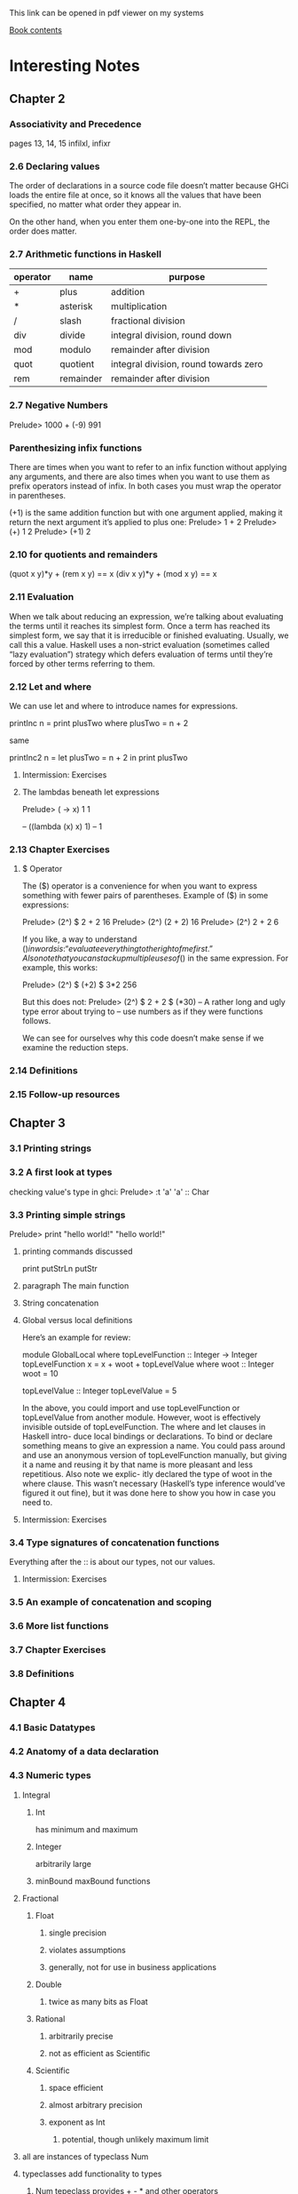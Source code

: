 This link can be opened in pdf viewer on my systems

[[pdf:/home/jacek/Documents/Manuals/Haskell/haskell-programming-0.12.0-screen.pdf#3][Book contents]]


* Interesting Notes

** Chapter 2
*** Associativity and Precedence
pages 13, 14, 15
infilxl, infixr

*** 2.6 Declaring values
The order of declarations in a source code file doesn’t matter because GHCi
loads the entire file at once, so it knows all the values that have been
specified, no matter what order they appear in.

On the other hand, when
you enter them one-by-one into the REPL, the order does matter.

*** 2.7 Arithmetic functions in Haskell

| operator | name      | purpose                               |
|----------+-----------+---------------------------------------|
| +        | plus      | addition                              |
| *        | asterisk  | multiplication                        |
| /        | slash     | fractional division                   |
| div      | divide    | integral division, round down         |
| mod      | modulo    | remainder after division              |
| quot     | quotient  | integral division, round towards zero |
| rem      | remainder | remainder after division              |

*** 2.7 Negative Numbers
Prelude> 1000 + (-9)
991

*** Parenthesizing infix functions
There are times when you want to refer to an infix function without applying
any arguments, and there are also times when you want to use them as
prefix operators instead of infix. In both cases you must wrap the operator
in parentheses.

(+1) is the same addition function but with one argument applied, making
it return the next argument it’s applied to plus one:
Prelude> 1 + 2
Prelude> (+) 1 2
Prelude> (+1) 2

*** 2.10 for quotients and remainders
(quot x y)*y + (rem x y) == x
(div x y)*y + (mod x y) == x

*** 2.11 Evaluation
When we talk about reducing an expression, we’re talking about evaluating
the terms until it reaches its simplest form. Once a term has reached its
simplest form, we say that it is irreducible or finished evaluating. Usually,
we call this a value. Haskell uses a non-strict evaluation (sometimes called
“lazy evaluation”) strategy which defers evaluation of terms until they’re
forced by other terms referring to them.

*** 2.12 Let and where
We can use let and where to introduce names for expressions.

printInc n = print plusTwo
where plusTwo = n + 2

same

printInc2 n = let plusTwo = n + 2
in print plusTwo

**** Intermission: Exercises

**** The lambdas beneath let expressions
Prelude> (\x -> x) 1
1

-- ((lambda (x) x) 1)
-- 1

*** 2.13 Chapter Exercises
**** $ Operator
The ($) operator
is a convenience for when you want to express something with fewer pairs
of parentheses.
Example of ($) in some expressions:

Prelude> (2^) $ 2 + 2
16
Prelude> (2^) (2 + 2)
16
Prelude> (2^) 2 + 2
6

If you like, a way to understand ($) in words is: “evaluate everything to
the right of me first.”
Also note that you can stack up multiple uses of ($) in the same expression.
For example, this works:

Prelude> (2^) $ (+2) $ 3*2
256

But this does not:
Prelude> (2^) $ 2 + 2 $ (*30)
-- A rather long and ugly type error about trying to
-- use numbers as if they were functions follows.

We can see for ourselves why this code doesn’t make sense if we examine
the reduction steps.

*** 2.14 Definitions
*** 2.15 Follow-up resources


** Chapter 3
*** 3.1 Printing strings
*** 3.2 A first look at types


checking value's type in ghci:
Prelude> :t 'a'
'a' :: Char

*** 3.3 Printing simple strings

Prelude> print "hello world!"
"hello world!"

**** printing commands discussed
print
putStrLn
putStr

**** paragraph The main function
**** String concatenation
**** Global versus local definitions
Here’s an example for review:

module GlobalLocal where
topLevelFunction :: Integer -> Integer
topLevelFunction x = x + woot + topLevelValue
where woot :: Integer
woot = 10

topLevelValue :: Integer
topLevelValue = 5

In the above, you could import and use topLevelFunction or
topLevelValue from another module. However, woot is effectively invisible
outside of topLevelFunction. The where and let clauses in Haskell intro-
duce local bindings or declarations. To bind or declare something means to
give an expression a name. You could pass around and use an anonymous
version of topLevelFunction manually, but giving it a name and reusing
it by that name is more pleasant and less repetitious. Also note we explic-
itly declared the type of woot in the where clause. This wasn’t necessary
(Haskell’s type inference would’ve figured it out fine), but it was done here
to show you how in case you need to.

**** Intermission: Exercises

*** 3.4 Type signatures of concatenation functions
Everything after the :: is about our types, not our values.
**** Intermission: Exercises
*** 3.5 An example of concatenation and scoping
*** 3.6 More list functions
*** 3.7 Chapter Exercises
*** 3.8 Definitions

** Chapter 4
*** 4.1 Basic Datatypes
*** 4.2 Anatomy of a data declaration
*** 4.3 Numeric types

**** Integral
***** Int
has minimum and maximum
***** Integer
arbitrarily large

***** minBound maxBound functions
**** Fractional
***** Float
****** single precision
****** violates assumptions
****** generally, not for use in business applications

***** Double
****** twice as many bits as Float

***** Rational
****** arbitrarily precise
****** not as efficient as Scientific

***** Scientific
****** space efficient
****** almost arbitrary precision
****** exponent as Int
******* potential, though unlikely maximum limit

**** all are instances of typeclass Num
**** typeclasses add functionality to types
***** Num tepeclass provides + - * and other operators
***** any type that is instance of Num can be used with those operators
**** typeclass constraint =>
***** (/) :: Fractional a => a -> a -> a
***** The notation Fractional a => denotes a typeclass constraint
This type information is telling us that whatever type of number a turns
out to be, it must be a type that has an instance of the Fractional typeclass.

So (+) and other functions
from the Num typeclass can be used with Fractional numbers, but functions
from the Fractional typeclass cannot be used with all instances of Num


*** 4.4 Comparing values

*** 4.5 Tuples

*** 4.6 Lists

*** 4.7 Exercises
**** exercises 2 and 3 on page 143 do not make sense
made sense on page 149
*** 4.8 Definitions
*** 4.9 Answers
** Chapter 5
*** 5.1 Types
*** 5.2 What are types
*** 5.3 Querying and Reading Types
*** 5.4 Typeclass-constrained variables
*** 5.5 Currying
**** my Haskell clarification notes

-- p161

As stated earlier, arguments (plural) is a shorthand for the truth in Haskell.
All functions in Haskell take one argument and return one result.

-- p162

(+) :: Num a => a -> a -> a
      /    1   /   2   / 3 /

1. Typeclass constraint saying that a must have an instance of Num.

2. The boundaries of 2 demarcate what you might call the two “arguments” to
the function (+), but really, all functions in Haskell take one argument and
return one result.

This is because functions in Haskell are nested like
Matryoshka dolls in order to accept “multiple” arguments. The nesting is more
apparent when one realizes that (->) is the type constructor for functions and
that a -> a -> a represents successive function applications, each taking one
argument and returning one result. The difference is that the function at the
outermost layer is actually returning another function that accepts the next
argument. This is called currying.

3. The result type for this function.

-- p163

You can nest more lambdas than two, of course, but the process
is the same: one argument, one result, even though that result may be a
function awaiting application to another argument.

--

Let’s kick around currying a bit to see what it does for us:

addStuff :: Integer -> Integer -> Integer
addStuff a b = a + b + 5

So, addStuff appears to take two Integer arguments and return an Integer
result. But after loading that in GHCi we see that it is taking one argument
and returning a function that takes one argument and returns one result:

-- p 164

The ability to apply only some of a function’s arguments is described as
partial application. This lets us reuse addStuff and create a new function
from it with one of the arguments applied.

When one considers that (->) is a type constructor and associates to the
right, this becomes more clear.

addStuff :: Integer -> Integer -> Integer
-- but with explicit parenthesization
addStuff :: Integer -> (Integer -> Integer)

The way you can read the explicitly parenthesized type for addStuff is, “I
take an Integer argument and return a function that takes an Integer and
returns an Integer”. You saw this in action when we partially applied the
addStuff function above.

**** Binding variables to types

-- p164
Let’s next look at an example of the effect that binding arguments has on
types. We will declare a function with a number of arguments that share
the same type, but don’t get used:

-- p165
funcIgnoresArgs :: a -> a -> a -> String
funcIgnoresArgs x y z = "Blah"
Then we load this and apply the first argument in a few different ways to
see what happens:
Prelude> :t funcIgnoresArgs

--
The function a
-> a -> a -> String is only conceptually, but not actually one function.
Technically it’s 3 functions nested one inside another. We could read it as a
-> (a -> (a -> String)). One way to know how many function objects
there are is by their type constructors, and (->) is the type constructor for
functions.

Let’s run this same function through some drills to see what is
meant.
-- `undefined' can pretend to be any type
-- put differently, inhabits all types
Prelude> :t undefined
undefined :: t
Prelude> let u = undefined
Prelude> :t funcIgnoresArgs u
funcIgnoresArgs undefined :: a -> a -> String
Prelude> :t funcIgnoresArgs u u
funcIgnoresArgs u u :: a -> String
Prelude> :t funcIgnoresArgs u u u
funcIgnoresArgs u u u :: String
Prelude> funcIgnoresArgs u u u
"Blah"CHAPTER 5.

**** Manual currying and Uncurry
Haskell is curried by default, but you can uncurry functions. “Uncurrying”
means un-nesting the functions and replacing the two functions with a tuple
of two values (these would be the two values you want to use as arguments).

-- p168
examples on page 168

This means functions
that seem to accept multiple arguments such as with a -> a -> a -> a
are really higher-order functions: they yield more function values as each
argument is applied until there are no more (->) type constructors and it
terminates in a non-function value.

**** Intermission: Exercises

*** 5.6 Polymorphism

**** Polymorphic constants
fromIntegral

*** 5.7 Type inference
Haskell will infer the most generally applicable (polymorphic) type that
is still correct.

As you mature as a Haskell programmer, you’ll find this is principally useful
for when you’re still figuring out new code rather than for code that is “done”.
Once your program is “done,” you will certainly know the types of all the
functions, and it’s considered good practice to explicitly declare them.

**** Intermission: Exercises

*** 5.8 Asserting types for declarations


-- normal code type declaration:
-- declaration of triple's type
triple :: Integer -> Integer
-- declaration of the function
triple x = x * 3

-- where type declaration:
It is possible, though uncommon, to declare types locally with let and
where clauses. Here’s an example of assigning a type within a where clause:
  triple x = tripleItYo x
    where tripleItYo :: Integer -> Integer
      tripleItYo y = y * 3

*** 5.9 Chapter Exercises
*** 5.10 Definitions
** Chapter 6 - Stuck
*** 6.1 Typeclasses
Eq, Num, Ord, Enum, Show
*** 6.2 What are typeclasses?
Typeclasses and types in Haskell are, in a sense, opposites. Where a declara-
tion of a type defines how that type in particular is created, a declaration of
a typeclass defines how a set of types are *consumed* or used in computations.

Simply put, typeclasses allow us to generalize over a set of types in order to
define and execute a standard set of features for those types. For example,
the ability to test values for equality is useful, and we’d want to be able to
use that function for data of various types. In fact, we can test any data
that has a type that implements the typeclass known as Eq for equality. We
do not need separate equality functions for each different type of data; as
long as our datatype implements, or instantiates, the Eq typeclass, we can
use the standard functions.
*** 6.3 Back to Bool
*** 6.4 Eq
*** 6.5 Num
*** 6.6 Type-defaulting typeclasses
Using the type assignment operator :: we can assign a more specific
type and circumvent the default to Double:
Prelude> 1 / 2 :: Float
0.5
Prelude> 1 / 2 :: Double
0.5
Prelude> 1 / 2 :: Rational
1 % 2

some gap

The “Expected type” and the “Actual type” don’t match, and the actual
type is more concrete than the expected type. Types can be made
more specific, but not more general or polymorphic.

*** 6.7 Ord
*** 6.8 Enum
*** 6.9 Show
Show is a typeclass that provides for the creating of human-readable
string representations of structured data. GHCi uses Show to create
String values it can print in the terminal.

Show is not a serialization format. Serialization is how data is rendered
to a textual or binary format for persistence or communicating with
other computers over a network. An example of persistence would
be saving data to a file on disk. Show is not suitable for any of these
purposes; it’s expressly for human readability.

**** Printing and side effects

empty tuple result of IO action

there. The simplest way to think about the difference between a value
with a typical type like String and the same type but from IO such
as with IO String is that IO actions are formulas. When you have
a value of type IO String it’s more of a means of producing a String,
which may require performing side effects along the way before you
get your String value.

**** Working with Show

Prelude> data Mood = Blah deriving Show

**** Typeclass deriving

Typeclass instances we can magically derive are
Eq , Ord , Enum , Bounded , Read , and Show , though there are some con-
straints on deriving some of these. Deriving means you don’t have to
manually write instances of these typeclasses for each new datatype
you create. We’ll address this a bit more in the chapter on Algebraic
Datatypes.

*** 6.10 Read

Read takes strings and turns them into things.
Like Show, it’s not a serialization format. So, what’s the problem? We
gave that dire warning against using Read earlier in the chapter, but
this doesn’t seem like a big deal, right?
The problem is in the String type. A String is a list, which could be
empty in some cases, or stretch on to infinity in other cases.

*** 6.11 Instances are dispatched by type

We’ve said a few times, without explaining it, that typeclasses are
dispatched by type, but it’s an important thing to understand. Type-
classes are defined by the set of operations and values all instances will
provide. The typeclass instances are unique pairings of the typeclass
an instance is being defined for and the type it’s for.

*** 6.12 Writing typeclass instances - Stuck

**** definition of trivial
with numbered explanation

Partial functions — not so strange danger
We need to take care to avoid partial functions in general in Haskell,
but this must be especially kept in mind when we have a type with
multiple “cases” such as DayOf Week.

Runtime Exception!!!

Well, that sucks. We definitely didn’t start learning Haskell because
we wanted stuff to blow up at runtime. So what gives?
The good news is there is something you can do to get more help
from GHC on this. If we turn all warnings on with the Wall flag in
our REPL or in our build configuration (such as with Cabal — more
on that later), then GHC will let us know when we’re not handling all cases


all warnings in REPL
Prelude> :set -Wall

**** Intermission: Exercises - Stuck

*** 6.13 Gimme more operations
We’ll start by looking at some examples of times when we need to
change our types because they’re more general than our terms allow:

add :: a -> a -> a
add x y = x + y

If you load it up, you’ll get the following error:
No instance for (Num a) arising from a use of ‘+’
Possible fix:
add (Num a) to the context of
the type signature for add :: a -> a -> a

Why? Because our function can’t accept a
value of strictly any type. We need something that has an instance of
Num because the (+) function comes from Num:

add :: Num a => a -> a -> a
add x y = x + y

With the constraint added to the type, it works fine!

**** multiple constraints

Num doesn’t imply Ord. Given that, we have to add another
constraint which is what GHC told us to do:

addWeird :: (Ord a, Num a) => a -> a -> a
addWeird x y =
  if x > 1
  then x + y
  else x

Now this should typecheck

**** Ord implies Eq

**** Concrete types imply all the typeclasses they provide

*** 6.14 Chapter Exercises

**** Does it typecheck?

**** Type-Kwon-Do

*** 6.15 Chapter Definitions

*** 6.16 Typeclass inheritance, partial

*** 6.17 Follow-up resources

** Chapter 7
*** 7.1 Make it func-y

*** 7.2 Arguments and parameters

*** 7.3 Anonymous functions
calling lambda with arguments in Prelude

correct
Prelude> (\x -> x * 3) 1
3

wrong - no brackets
Prelude> \x -> x * 3 1
error message goes here

*** Intermission: Exercises

*** 7.4 Pattern matching

**** Prelude entering several lines as one expression piece
Prelude> :
*Main | let isItTwo :: Integer -> Bool
*Main |   isItTwo 2 = True
*Main |   isItTwo _ = False
*Main | :}

**** Handling all the cases
***** overlapping cases
****** form most to least specific
****** problem with underscore case first
****** non exhaustive pattern
****** prelude set all warnings
Prelude> :set -Wall
**** Pattern matching against all constructors
**** Intermission: Exercises
*** 7.5 Case expressions
**** Intermission: Exercises
*** 7.6 Higher-order functions
**** Intermission: Exercises
*** 7.7 Guards
**** Writing guard blocks
***** if-then-else version
#+BEGIN_SRC haskell
myAbs :: Integer -> Integer
myAbs x = if x < 0 then (-x) else x
#+END_SRC
***** guards block version
#+BEGIN_SRC haskell
myAbs :: Integer -> Integer
myAbs x
   | x < 0     = (-x)
   | otherwise = x
#+END_SRC
***** order of evaluation
Guards always evaluate sequentially, so your guards should be
ordered from the case that is most restrictive to the case that is least
restrictive.
***** otherwise
It is important to note
that GHCi cannot always tell you when you haven’t accounted for all
possible cases, and it can be very difficult to reason about it, so it is
wise to use otherwise in your final guard.

**** Intermission: Exercises

*** 7.8 Function composition

**** type signature
Then with the addition of one set of parentheses:
#+BEGIN_SRC haskell
(.) :: (b -> c) -> (a -> b) -> (a -> c)
--        [1]         [2]         [3]
#+END_SRC
In English:
1. given a function b to c
2. given a function a to b
3. return a function a to c

**** description
(f . g) x = f (g x)

This composition operator, (.) , takes two functions here, named
f and g . The f function corresponds to the (b -> c) in the type
signature, while the g function corresponds to the (a -> b) . The g
function is applied to the (polymorphic) x argument. The result of
that application then passes to the f function as its argument. The f
function is in turn applied to that argument and evaluated to reach
the final result.

**** dollar $ operator
You may be wondering why we need the $ operator. You might re-
member way back when we talked about the precedence of various
operators that we said that operator has a lower precedence than
an ordinary function call (white space, usually). Ordinary function
application has a precedence of 10 (out of 10). The composition op-
erator has a precedence of 9. If we left white space as our function
application, this would be evaluated like this:

negate . sum [1, 2, 3, 4, 5]
-- equivalent bracket version, without dot notation for composition
negate (sum [1, 2, 3, 4, 5])
negate . 15

In other words, we’d be trying to pass a numeric value where our
composition operator needs a function. By using the $ we signal that
application to the arguments should happen after the functions are
already composed.

We can also parenthesize it instead of using the $ operator. In that
case, it looks like this:

Prelude> (negate . sum) [1, 2, 3, 4, 5]
-15

*** 7.9 Pointfree style

**** explanation
Pointfree refers to a style of composing functions without specifying
their arguments.
*** 7.10 Demonstrating composition
*** 7.11 Chapter Exercises
*** 7.12 Chapter Definitions
**** currying
f a b = a + b
-- is equivalent to
f = \a -> (\b -> a + b)
**** Bottom
**** Poitfree
*** 7.13 Follow-up resources
** Chapter 8
*** 8.1 Recursion
*** 8.2 Factorial
**** Another way to look at recursion
**** Intermission: Exercise
*** 8.3 Bottom
The two main varieties of bottom are
computations that failed with an error or
those that failed to terminate.

**** an example
Prelude> let x = x in x
 Exception: <<loo
Prelude>

Here GHCi detected that let x = x in x was never going to return
and short-circuited the never-ending computation. This is an example
of bottom because it was never going to return a result.

**** partial vs total
A partial function is one which does not handle all of its inputs. A
total function is one that does. How do we make our f into a total
function?
One way is with the use of the datatype Maybe .

*** 8.4 Fibonacci numbers
*** 8.5 Integral division from scratch
Here we used a common Haskell idiom called a go function. This
allows us to define a function via a where clause that can accept more
arguments than the top-level function dividedBy does. In this case,
the top-level function takes two arguments, num and denom , but we
need a third argument in order to keep track of how many times
we do the subtraction.
*** 8.6 Chapter Exercises
**** Review currying
**** Recursion
**** Fixing dividedBy
**** McCarthy 91 function
*** 8.7 Definitions
** Chapter 9
*** 9.1 Lists
*** 9.2 The list datatype
data [] a = [] | a : [a]
the colon ':' is an infix equivalent of (cons a [a])
*** 9.3 Pattern matching on lists
We know we can pattern match on data constructors, and the data
constructors for lists are no exceptions. Here we match on the first
argument to the infix (:) constructor, ignoring the rest of the list,
and return that value:

Prelude> let myHead (x : _) = x
Prelude> :t myHead
myHead :: [t] -> t
Prelude> myHead [1, 2, 3]
1

We can do the opposite as well:
Prelude> let myTail (_ : xs) = xs
Prelude> :t myTail
myTail :: [t] -> [t]
Prelude> myTail [1, 2, 3]
[2,3]

We do need to be careful with functions like these. They have refutable patterns
and no fallback – if we try to pass them an empty list as an argument,
they can’t pattern match:

Prelude> myHead []
 Exception:
Non-exhaustive patterns in function myHead

**** Using Maybe

safeTail        :: [a] -> Maybe [a]
safeTail []     = Nothing
safeTail (x:[]) = Nothing
safeTail (_:xs) = Just xs

We’ve made the second base case safeTail (x:[]) = Nothing to reflect
the fact that if your list has only one value inside it, it doesn’t have a
tail – it only has a head.

*** 9.4 List's syntactic sugar

Prelude> [ 1, 2, 3 ] ++ [ 4 ]
[1, 2, 3, 4]

is equivalent to un-sugared

Prelude> (1 : 2 : 3 : []) ++ 4 : []
[1,2,3,4]

*** 9.5 Using ranges to construct lists

Prelude> [1..10]
[1,2,3,4,5,6,7,8,9,10]

equivalent to

Prelude> enumFromTo 1 10
[1,2,3,4,5,6,7,8,9,10]

or

Prelude> [1,3..10]
[1,3,5,7,9]

Prelude> enumFromThenTo 1 3 10
[1,3,5,7,9]


All of these functions require that the type being “ranged” have an
instance of the Enum typeclass

**** Exercise

*** 9.6 Extracting portions of lists
**** Intermission: Exercises

*** 9.7 List comprehensions

**** description
generate a new list
from a list or lists

**** origin
they come from set comprehensions in mathematics

**** example
?   1 2       3
[ x^2 | x <- [1..10]]
***** 1. the output function
that will apply to the members of the list
***** 2. pipe
separation of output and input
***** 3. generator list
a generator list [1..10] and a variable x that represents the elements that
will be drawn from the list.
**** Adding predicates
optional predicates can limit the elements drawn from the generator list
***** example
same like above example but this time we ignore odd numbers
[ x^2 | x <- [1..10], rem x 2 ==0 ]

**** multiple generators
[ x^y | x <- [1..5], y <- [2, 3] ]

**** multiple generators with predicate
[ x^y | x <- [1..5], y <- [2, 3], x^y < 200 ]

**** like a loop within loop
[(x,y) | x <- [1,2,3], y <- ['a', 'b']]
=> [(1,'a'),(1,'b'),(2,'a'),(2,'b'),(3,'a'),(3,'b')]

**** Intermission: Exercises
**** List comprehensions with  Strings
***** elements
*** 9.8 Spines and non-strict evaluation
**** problem
The problem with the 1 : (2 : (3 : [])) representation we used
earlier is that it makes it seem like the value 1 exists “before” the cons
(:) cell that contains it, but actually, the cons cells contain the values.
**** explanation
Because of this and the way non-strict evaluation works, you can
evaluate cons cells independently of what they contain. It is possible
to evaluate just the spine of the list without evaluating individual
values. It is also possible to evaluate only part of the spine of a list and
not the rest of it.
**** sprint
quirks on page 309
**** mySum
*** 9.9 Transforming lists of values
**** map and fmap
**** performance mantra
lazy in the spine strict in the leaves
**** Intermission: Exercises
*** 9.10 Filtering lists of values
#+BEGIN_EXAMPLE
Prelude> filter even [1..10]
[2,4,6,8,10]
#+END_EXAMPLE
*** 9.11 Zipping lists
#+BEGIN_EXAMPLE
Prelude> zip [1, 2, 3] [4, 5, 6]
[(1,4),(2,5),(3,6)]
#+END_EXAMPLE

#+BEGIN_EXAMPLE
Prelude> zipWith (+) [1, 2, 3] [10, 11, 12]
[11,13,15]
#+END_EXAMPLE
*** 9.12 Chapter Exercises

** Chapter 10
*** 10.1 Folds
*** 10.2 Bringing you into the fold
*** 10.3 Recursive patterns
**** structural similarity

#+BEGIN_SRC haskell
sum :: [Integer] -> Integer
sum [] = 0
sum (x:xs) = x + sum xs
#+END_SRC

#+BEGIN_SRC haskell
length :: [a] -> Integer
length [] = 0
length (_:xs) = 1 + length xs
#+END_SRC
*** 10.4 Fold right
We call foldr the “right fold” because the fold is right associative;
The similarities between this and the recursive patterns we saw above
should be clear.
**** How foldr evaluates
***** trick showing how it works
We can also use a trick popularized by some helpful users in the
Haskell IRC community to see how the fold associates. 2
#+BEGIN_EXAMPLE
Prelude> let xs = map show [1..5]
Prelude> :{
*Prelude| foldr (\x y -> concat ["(",x,"+",y,")"])
*Prelude|        "0" xs
*Prelude| :}
"(1+(2+(3+(4+(5+0)))))"
#+END_EXAMPLE
***** two stages
****** traversal
recurses over spine, all folds do it in the same direction
****** folding
******* lazy
*** 10.5 Fold left
**** Associativity and folding
**** Intermission exercises
**** Unconditional spine recursion
for performance reasons foldl usually not appropriate for infinite lists, or
long lists, because it has to evaluate spine before evaluating the cells
foldl' being strict is good replacement

*** 10.6 How to write fold functions
**** start value
**** arguments
**** Intermission: Exercises
*** 10.7 Folding and evaluation
*** 10.8 Summary
**** foldr
+ associates to the right
+ works with infinite lists
+ good choice for transformation of data structures
**** foldl
+ self calls through the list to the end and then goes back producing values
+ associates to the right
+ nearly useless - replace it with foldl'
*** 10.9 Scans
*** 10.10 Chapter Exercises
*** 10.11 Definitions
*** 10.12 Follow-up resources
** Chapter 11
*** 11.1 Algebraic datatypes
This chapter’s purpose is ultimately to explain how to construct your
own datatypes in Haskell. Writing your own datatypes can help
you leverage some of Haskell’s most powerful features — pattern
matching, type checking, and inference — in a way that makes your
code more concise and safer.
**** a type
can be thought as an enumeration of constructors
**** haskell types
***** sum types
***** product types
***** product with record syntax types
***** type aliases
***** newtype
**** we will explain i this chapter
***** explain the algebra
***** analyse the construction of data constructors
***** tell when and how write your own datatypes
***** clarify use of type synonyms and *newtype*
***** introduce kinds
*** 11.2 Data declarations review

**** to structure and describe the data
***** we often create datatypes
****** help analyse problem
****** focus on modelling domain
******* before implementation
****** make code more readable

**** review of datatypes

***** without arguments
#+BEGIN_EXAMPLE
data Bool = False | True
#+END_EXAMPLE
****** data - keyword
****** Bool - type constructor w/o arguments
****** = - divider
****** False - data constructor w/o arguments
****** '|' = in sum type it divides possible values
****** True - type constructor w/o arguments

***** with arguments
#+BEGIN_EXAMPLE
data [] a = [ ] | a : [a]
#+END_EXAMPLE
****** [] a - data constructor for an empty list
****** [] - data constructor for empty list
****** a : [a] - data constructor with 2 arguments: a & [a]

***** data declaration define entire type
****** enumeration of constructors with 0+ arguments
***** Haskell types
****** sum type
has 1+ data constructor
****** product type
constructors take 1+ parameter

*** 11.3 Data and type constructors

**** Haskell constructors
Define means of creating a type or a value
***** data
****** used only on type level
******* type signatures
******* typeclass declarations
******* typeclass instances
****** construct values
******* type level
******* can access at runtime

***** type
****** static
****** resolve at compile time

***** Kinds of constructors
****** constants
******* take no arguments
******* store fixed
- type
- amount of data
Example of Bool type
****** regular constructors
******* can take parameters
******* must be applied to become
******** type or
******** value

******* Evample
#+BEGIN_SRC haskell
  data Trivial = Trivial'
  --     [1]      [2]
  data UnaryTypeCon a = UnaryValueCon a
  --       [3]              [4]
#+END_SRC

1. type constructor of constant type
2. data constructor of constant value
3. type constructor awaiting a type constant to be applied to
4. data constructor awaiting a value to be applied to

******* continued
Each of these datatypes only enumerates one data constructor.

*** 11.04 Type constructors and kinds

**** list datatype
#+BEGIN_SRC haskell
data [] a = [] | a : [a]
#+END_SRC

**** kinds
***** are
types of types
***** represented with asterix ~*~
- fully applied ~*~
- awaiting application ~* -> *~
***** kind signatures
#+BEGIN_EXAMPLE
Prelude> :k Bool
Bool :: *
Prelude> :k [Int]
[Int] :: *
Prelude> :k []   -- [] has to be applied to be fully realised
[] :: * -> *     -- example of type constructor
#+END_EXAMPLE

*** 11.5 Data constructors and values

**** distinctions
***** types
****** type constants
****** type constructors
***** values
****** constant values
****** data constructors

***** example
#+BEGIN_SRC haskell
  data PugType = PugData
  --   [1]       [2]
  data HuskyType a = HuskyData
  --   [3]           [4]
  data DogueDeBordeaux doge = DogueDeBordeaux doge
  --   [5]                    [6]
#+END_SRC

1. PugType is the type constructor
2. PugData is the only data constructor for the type of PugType, it's constant
3. HuskyType is a type constructor with one parametrically polymorphic argument
4. phantom data constructor, HuskyData is constant
5. DogueDeBordeaux is a type constructor, we can use doge argument instead of traditional a
6. Data constructor. It has the same name as type constructor, but it is not the same thing.
Type argument doge also occurs in the data constructor. They are the same type variable.
- must be applied before becomes concrete value

#+BEGIN_EXAMPLE
Prelude> :t DogueDeBordeaux
#+END_EXAMPLE
We can query type of the data constructor value

***** function signatures
#+BEGIN_SRC haskell
myHusky :: HuskyType a
myHusky = HuskyData
#+END_SRC
in function signature we use type constructors
in function body we use data constructors

*** 11.6 What's type and what's data?
**** Types
***** static
***** resolve at compile time
****** inference
****** declarations
***** define possible values
***** lost before runtime
**** Data
***** work on runtime

| type constructors | compile time     |
|-------------------+------------------|
|                   | phase separation |
|-------------------+------------------|
| data constructors | runtime          |

**** Type Constructors
***** Begin with capital
**** Data Constructors
***** Begin with capital
***** usually generated by declaration
***** when have arguments
****** they refer to other types
***** hence not everything referred by datatype
****** generated by the datatype itself
***** those arguments
****** types
****** NOT values

**** Exercises: Vehicles

*** 11.7 Data constructor arities
*** 11.8 What makes datatype algebraic?

*** 11.9 newtype
*** 11.10 Sum types
*** 11.11 Product types
**** 2 or more arguments to data constructor
**** tuple is an anonymous product
**** record syntax

*** 11.12 Normal form

*** 11.13 Constructing and deconstructing values

**** Sum and Product

**** Constructing values

**** Exercise: Programmers

*** 11.14 Function type is exponential
*** 11.16 Lists are polymorphic
*** 11.17 Binary Tree
*** 11.18 Chapter Exercises
** Chapter 12
*** 12.1 Signalling adversity
*** 12.2 How I learned to stop worrying and love Nothing
*** 12.3 Bleating either
*** 12.4 Kinds, a thousand stars in your types
**** type constant
no arguments, already a type
**** type constructor
needs an argument to become a type
**** lifted and unlifted types
**** asterisks and hashes
~* lifted type~
represented by a pointer
~# unlifted type~
can not be inhabited at the bottom
native machine types
raw pointers
**** data constructors are functions
***** chance of macros?
*** 12.5 Chapter Exercises
** Chapter 13
*** 13.1 Modules
*** 13.2 Making packages with Stack
Package hs many modules.
*** 13.3 Working with a basic project
**** git repo
https://github.com/haskellbook/hello.
**** Building the project
***** stack commands
+ stack build
+ stack ghci
+ stack exec
**** Executable stanzas in Cabal files
***** stanzas in a cabal file
*** 13.04 Making our project a library
*** 13.5 Module exports
**** no exports specified
***** all top-level bindings exported
**** export list present but empty
***** nothing exported
**** Exposing modules
*** 13.6 More on importing modules
**** first part
***** import order irrelevant
***** command to see functions in a module
~:browse~
***** importing only selected functions
**** Qualified imports
***** avoid function name clashes
***** syntax for qualified imports
****** function call
****** type signatures
***** Prelude prompt
**** Intermission: Check your understanding
*** 13.7 Making our program interactive
**** do syntax
We use do inside functions that return IO in order to sequence side effects in
a convenient syntax.
***** explanation of binding
We have to use <- to bind over the IO to get the string that we want to pass to
sayHello

**** Adding a prompt
***** use of hSetBuffering
print immediately

*** 13.8 do syntax and IO
main must always have the type IO
**** return
Various remarks about using return to put value into IO
*** 13.9 Hangman game
*** 13.10 Step One: Importing modules
*** 13.11 Step two Generating a word list
*** 13.12 Step Three: Making a puzzle
**** defining the datatype
We need to define a datatype for the puzzle.
#+BEGIN_SRC haskell
  data Puzzle = Puzzle String [Maybe Char] [Char]
  --                   1             2      3
#+END_SRC
It will hold the following
1. the word we a trying to guess
2. the characters discovered so far
3. the guessed letters

**** defining the instance of typeclass Show
We need an instance of typeclass Show for our datatype. So we can print the data
represented by datatype.

Note that the arguments to Show match with our datatype definition.
#+BEGIN_SRC haskell
  instance Show Puzzle where
    show (Puzzle _ discovered guessed) =
      (intersperse ' ' $ fmap renderedPuzzleChar discovered)
      ++ " Guessed so far " ++ guessed
#+END_SRC

**** implementation

***** fresh puzzle

***** char in word

***** already guessed

***** rendered  puzzle char

***** filled in character

***** game over

***** game win

***** run game

***** main function

*** 13.13 Adding a newtype
Modification of the puzzle from section 13.12 with use of newtype

*** 13.14 Chapter exercises

** Chapter 14

*** 14.1 Testing
*** 14.2 A quick tour of testing for the uninitiated
**** QuickCheck property tests
***** test edge cases
***** random data
***** relies on the type system
***** checks if the code satisfies the laws

*** 14.3 Conventional testing
repo in ~/Programming/Haskell/addition

*** 14.4 Enter QuickCheck
**** examples
***** property
***** sample
****** random
****** arbitrary
******* element probability
***** choose
***** elements
***** GenTuple
generating sample values

**** Using QuickCheck without Hspec
failing example
*** 14.5 Morse code
**** Turning words into code
**** Make sure it's all working
*** 14.6 Kicking around QuickCheck
**** Greater than the sum of its parts
*** 14.7 Chapter Exercises
** Chapter 15
*** 15.1 Monoids and semigroups
**** interesting comments about Haskell and Mathematics
One of the finer points of the Haskell community has been its propen-
sity for recognizing abstract patterns in code which have well-defined,
lawful representations in mathematics. A word frequently used to
describe these abstractions is algebra, by which we mean one or more
operations and the set they operate over. By set, we mean the type they
operate over.

*** 15.2 What we talk about when we talk about algebras
In Haskell, these algebras can be implemented with typeclasses;
the typeclasses define the set of operations. When we talk about
operations over a set, the set is the type the operations are for. The
instance defines how each operation will perform for a given type
or set. One of those algebras we use in Haskell is Monoid.

*** 15.3 Monoid
A monoid is a binary associative operation with an identity.

A function that takes two arguments whose order does not matter and will always
return one of the arguments unchanged. (add 1 0) => 1

Monoid is the typeclass that generalises these laws across types.

*** 15.4 How Monoid is defined in Haskell

*** 15.5 Examples of using Monoid

*** 15.6

*** 15.7 Why bother?
In distributed processing computing in different order will not matter.

*** 15.8 Laws

*** 15.9 Different instance, same representation
*** 15.10 Reusing algebras by asking for algebras
*** 15.11 Madness
*** 15.12
*** 15.13 Semigroup
** Chapter 16
*** 16.1 Functor
**** 16.5 Functor Laws
**** 16.8 Transforming the unapplied argument
** Chapter 17
*** 17.1 Applicative
In the previous chapters, we’ve seen two common algebras that are
used as typeclasses in Haskell. Monoid gives us a means of mashing
two values of the same type together. Functor, on the other hand,
is for function application over some structure we don’t want to
have to think about. Monoid’s core operation, mappend smashes the
structures together — when you mappend two lists, they become one
list, so the structures themselves have been joined. However, the
core operation of Functor, fmap applies a function to a value that is
within some structure while leaving that structure unaltered.

Applicative is a monoidal functor.

*** 17.2 Defining Applicative

*** 17.3 Functor vs. Applicative

*** 17.4 Applicative functors are monoidal functors

*** 17.5 Applicative in use

*** 17.7 You knew this was coming

** Chapter 18

*** 18.1 Monad
Monads are applicative functors, but they have something special
about them that makes them different from and more powerful than
either <*> or fmap alone.

*** 18.2 Sorry --- Monad is not a burrito
A functor maps a function over some structure; an applicative maps
a function that is contained in some structure over some other struc-
ture and then combines the two layers of structure like mappend.
So you can think of monads as just another way of applying func-
tions over structure, with a couple of additional features.

**** Applicative m

Whenever you’ve implemented an instance of Monad for a type
you necessarily have an Applicative and a Functor as well.

**** Core operations

The Monad typeclass defines three core operations, although you only
need to define >>= for a minimally complete Monad instance. Let’s
look at all three:

(>>=) :: m a -> (a -> m b) -> m b
(>>) :: m a -> m b -> m b
return :: a -> m a

We can dispense with the last of those, return, pretty easily: it’s just
the same as pure. All it does is take a value and return it inside your
structure, whether that structure is a list or Just or IO. We talked about
it a bit, and used it, back in the Modules chapter, and we covered pure
in the Applicative chapter, so there isn’t much else to say about it.

The next operator, >> doesn’t have an official English-language
name, but we like to call it Mr. Pointy. Some people do refer to it as
the sequencing operator, which we must admit is more informative
than Mr. Pointy. Basically Mr. Pointy sequences two actions while
discarding any resulting value of the first action. Applicative has
a similar operator as well, although we didn’t talk about it in that
chapter. We will see examples of this operator in the upcoming
section on do syntax.

Finally, the big bind! The >>= operator is called bind and is

**** The novel part of Monad

Conventionally when we use monads, we use the bind function, >>=.
Sometimes we use it directly, sometimes indirectly via do syntax.

We already saw that it’s not return; that’s just another name for
pure from Applicative.

We also noted (and will see more clearly soon) that it also isn’t >>
which has a counterpart in Applicative.

The type of concat, fully generalized:

concat :: Foldable t => t [a] -> [a]

-- we can assert a less general type for our purposes here

concat :: [[[[a]]]] -> [a]

Monad, in a sense, is a generalization of concat! The unique part of
Monad is the following function:

import Control.Monad (join)
join :: Monad m => m (m a) -> m a

-- compare concat :: [[[[a]]]] -> [a]

It’s also somewhat novel that we can inject more structure via our
function application, where applicatives and fmaps have to leave
the structure untouched.

**** What Monad is not
Since Monad is somewhat abstract and can be quite slippery, many
people talk about it from one or two perspectives that they feel most
comfortable with. Quite often, they address what Monad is from the
perspective of the IO Monad. IO does have a Monad instance, and it is a
very common use of monads. However, understanding monads only
through that instance leads to limited intuitions for what monads
are and can do, and to a lesser extent, a wrong notion of what IO is
all about.

Monad is not:

1. Impure. Monadic functions are pure functions. IO is an abstract
datatype that allows for impure, or effectful, actions, and it has
a Monad instance. But there’s nothing impure about monads.

2. An embedded language for imperative programming. Simon
Peyton-Jones, one of the lead developers and researchers of
Haskell and its implementation in GHC, has famously said,
“Haskell is the world’s finest imperative programming language,”
and he was talking about the way monads handle effectful pro-
gramming. While monads are often used for sequencing actions
in a way that looks like imperative programming, there are com-
mutative monads that do not order actions. We’ll see one a few
chapters down the line when we talk about Reader.

3. A value. The typeclass describes a specific relationship between
elements in a domain and defines some operations over them.
When we refer to something as “a monad,” we’re using that the
same way we talk about “a monoid,” or “a functor.” None of
those are values.

4. About strictness. The monadic operations of bind and return are
nonstrict. Some operations can be made strict within a specific
instance. We’ll talk more about this later in the book.

Using monads also doesn’t require knowing math. Or category
theory. It does not require mystical trips to the tops of mountains or
starving oneself in a desert somewhere.

**** Monad also lifts!
*** 18.3 Do syntax and monads
Interesting examples of do on p 732

Putting IO actions in a structure to be evaluated later.

Example of do syntax and a monad with variable on p 736

*** 18.4 Examples of Monad use

*** 18.5 Monad laws
It can be easy at times to accidentally write an invalid Monad that typechecks,
so it’s important to use QuickCheck to validate your Monoid, Functor,
Applicative, and Monad instances.

*** 18.6 Application and composition
We used return composed with read to turn it into something that
provides monadic structure after being bound over the output of
sayHi.

It can be easy at times to accidentally write an invalid Monad that typechecks,
so it’s important to use QuickCheck to validate your Monoid, Functor,
Applicative, and Monad instances.

*** TODO 18.7 Chapter Exercises
not done

*** 18.8 Definition

*** 18.9 Follow-up resources

** Chapter 19

*** 19.1 Applied structure
No more explaining everything. from now on I have to figure out things myself.

*** 19.2 Monoid
Start looking for monoid pattern.

**** Templating content with Scotty

**** Concatenating connection parameters

**** Concatenating key configurations
First explanation of strictness
#+BEGIN_SRC haskell
keys :: !(XConfig Layout -> Map (ButtonMask, KeySym) (X ()))
#+END_SRC

*** 19.3 Functor
*** 19.4 Applicative
**** hgrev
**** More parsing
**** And now for something different
*** 19.5 Monad
**** Binding over failure in initialization
*** 19.6 An end-to-end example: URL shortener
*** 19.7 That's a wrap
*** 19.8 Follow-up resources
** Chapter 20
*** 20.1 Foldable
Lists are not the only foldable data structures.

A list fold is a way to reduce the values inside a list to one summary
value by recursively applying some function.

The folding function is always dependent on some Monoid instance. The folds we
wrote previously mostly relied on implicit monoidal operations.

*** 20.2 The Foldable class

*** 20.3 Revenge of the monoids
Folding necessarily implies a binary
associative operation that has an identity value.

*** 20.4 Demonstrating Foldable instances

**** Maybe

*** 20.5 Some basic derived operations

**** Exercises: Library Functions

** continue on page
  page 808

[[pdf:/home/jacek/Documents/Manuals/Haskell/haskell-programming-0.12.0-screen.pdf#840][resume reading]]
